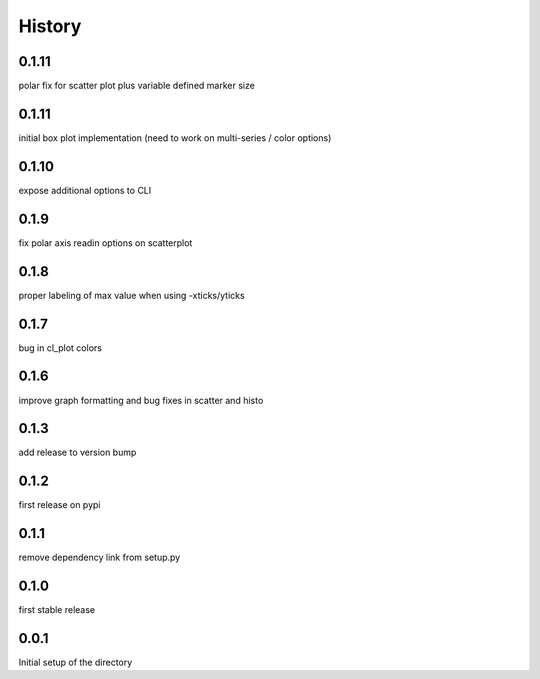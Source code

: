 =======
History
=======

0.1.11
------
polar fix for scatter plot plus variable defined marker size

0.1.11
------
initial box plot implementation (need to work on multi-series / color options)

0.1.10
------
expose additional options to CLI

0.1.9
-----
fix polar axis readin options on scatterplot

0.1.8
-----
proper labeling of max value when using -xticks/yticks

0.1.7
-----
bug in cl_plot colors

0.1.6
-----
improve graph formatting and bug fixes in scatter and histo

0.1.3
-----
add release to version bump

0.1.2
-----
first release on pypi

0.1.1
-----
remove dependency link from setup.py

0.1.0
-----
first stable release

0.0.1
-----
Initial setup of the directory

